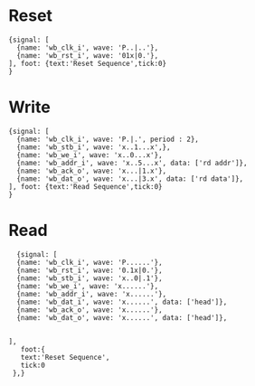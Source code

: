 * Reset
#+begin_src 
{signal: [
  {name: 'wb_clk_i', wave: 'P..|..'},
  {name: 'wb_rst_i', wave: '01x|0.'},
], foot: {text:'Reset Sequence',tick:0}
}
#+end_src
* Write
#+begin_src 
{signal: [
  {name: 'wb_clk_i', wave: 'P.|.', period : 2},
  {name: 'wb_stb_i', wave: 'x..1...x',},
  {name: 'wb_we_i', wave: 'x..0...x'},
  {name: 'wb_addr_i', wave: 'x..5...x', data: ['rd addr']},
  {name: 'wb_ack_o', wave: 'x...|1.x'},
  {name: 'wb_dat_o', wave: 'x...|3.x', data: ['rd data']},
], foot: {text:'Read Sequence',tick:0}
}
#+end_src
* Read
#+begin_src 
  {signal: [
  {name: 'wb_clk_i', wave: 'P......'},
  {name: 'wb_rst_i', wave: '0.1x|0.'},
  {name: 'wb_stb_i', wave: 'x..0|.1'},
  {name: 'wb_we_i', wave: 'x......'},
  {name: 'wb_addr_i', wave: 'x......'},
  {name: 'wb_dat_i', wave: 'x......', data: ['head']},
  {name: 'wb_ack_o', wave: 'x......'},
  {name: 'wb_dat_o', wave: 'x......', data: ['head']},
  

],
   foot:{
   text:'Reset Sequence',
   tick:0
 },}
#+end_src

